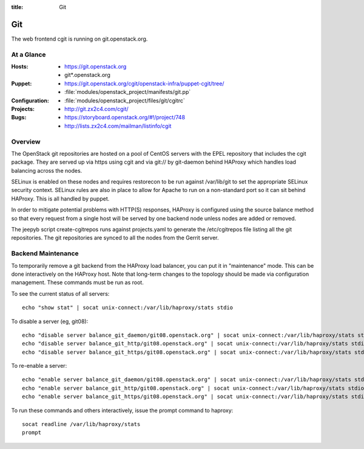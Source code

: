 :title: Git

.. _git:

Git
########

The web frontend cgit is running on git.openstack.org.

At a Glance
===========

:Hosts:
  * https://git.openstack.org
  * git*.openstack.org
:Puppet:
  * https://git.openstack.org/cgit/openstack-infra/puppet-cgit/tree/
  * :file:`modules/openstack_project/manifests/git.pp`
:Configuration:
  * :file:`modules/openstack_project/files/git/cgitrc`
:Projects:
  * http://git.zx2c4.com/cgit/
:Bugs:
  * https://storyboard.openstack.org/#!/project/748
  * http://lists.zx2c4.com/mailman/listinfo/cgit

Overview
========

The OpenStack git repositories are hosted on a pool of CentOS servers with the
EPEL repository that includes the cgit package. They are served up via https
using cgit and via git:// by git-daemon behind HAProxy which handles load
balancing across the nodes.

SELinux is enabled on these nodes and requires restorecon to be run against
/var/lib/git to set the appropriate SELinux security context. SELinux rules are
also in place to allow for Apache to run on a non-standard port so it can sit
behind HAProxy. This is all handled by puppet.

In order to mitigate potential problems with HTTP(S) responses, HAProxy is
configured using the source balance method so that every request from a single
host will be served by one backend node unless nodes are added or removed.

The jeepyb script create-cgitrepos runs against projects.yaml to generate the
/etc/cgitrepos file listing all the git repositories. The git repositories are
synced to all the nodes from the Gerrit server.

Backend Maintenance
===================

To temporarily remove a git backend from the HAProxy load balancer,
you can put it in "maintenance" mode.  This can be done interactively
on the HAProxy host.  Note that long-term changes to the topology
should be made via configuration management.  These commands must be
run as root.

To see the current status of all servers::

  echo "show stat" | socat unix-connect:/var/lib/haproxy/stats stdio

To disable a server (eg, git08)::

  echo "disable server balance_git_daemon/git08.openstack.org" | socat unix-connect:/var/lib/haproxy/stats stdio
  echo "disable server balance_git_http/git08.openstack.org" | socat unix-connect:/var/lib/haproxy/stats stdio
  echo "disable server balance_git_https/git08.openstack.org" | socat unix-connect:/var/lib/haproxy/stats stdio

To re-enable a server::

  echo "enable server balance_git_daemon/git08.openstack.org" | socat unix-connect:/var/lib/haproxy/stats stdio
  echo "enable server balance_git_http/git08.openstack.org" | socat unix-connect:/var/lib/haproxy/stats stdio
  echo "enable server balance_git_https/git08.openstack.org" | socat unix-connect:/var/lib/haproxy/stats stdio

To run these commands and others interactively, issue the prompt
command to haproxy::

  socat readline /var/lib/haproxy/stats
  prompt
